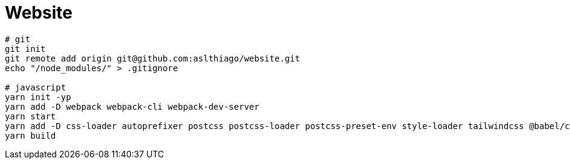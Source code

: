 = Website


[source, shell]
----
# git
git init
git remote add origin git@github.com:aslthiago/website.git
echo "/node_modules/" > .gitignore

# javascript
yarn init -yp
yarn add -D webpack webpack-cli webpack-dev-server
yarn start
yarn add -D css-loader autoprefixer postcss postcss-loader postcss-preset-env style-loader tailwindcss @babel/core @babel/preset-env babel-loader
yarn build
----